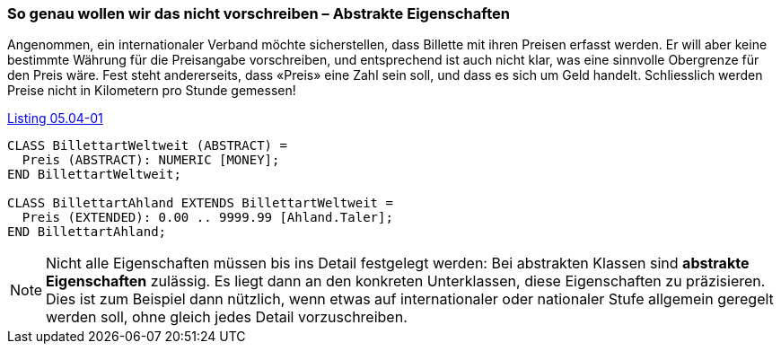 [#_5_4]
=== So genau wollen wir das nicht vorschreiben – Abstrakte Eigenschaften

Angenommen, ein internationaler Verband möchte sicherstellen, dass Billette mit ihren Preisen erfasst werden. Er will aber keine bestimmte Währung für die Preisangabe vor­schreiben, und entsprechend ist auch nicht klar, was eine sinnvolle Obergrenze für den Preis wäre. Fest steht andererseits, dass «Preis» eine Zahl sein soll, und dass es sich um Geld handelt. Schliesslich werden Preise nicht in Kilometern pro Stunde gemessen!

[#listing-05_04-01]
.link:#listing-05_04-01[Listing 05.04-01]
[source]
----
CLASS BillettartWeltweit (ABSTRACT) =
  Preis (ABSTRACT): NUMERIC [MONEY];
END BillettartWeltweit;

CLASS BillettartAhland EXTENDS BillettartWeltweit =
  Preis (EXTENDED): 0.00 .. 9999.99 [Ahland.Taler];
END BillettartAhland;
----

[NOTE]
Nicht alle Eigenschaften müssen bis ins Detail festgelegt werden: Bei abstrakten Klassen sind *abstrakte Eigenschaften* zulässig. Es liegt dann an den konkreten Unterklassen, diese Eigenschaften zu präzisieren. Dies ist zum Beispiel dann nützlich, wenn etwas auf internationaler oder nationaler Stufe allgemein geregelt werden soll, ohne gleich jedes Detail vorzuschreiben.

[#_5_5]
